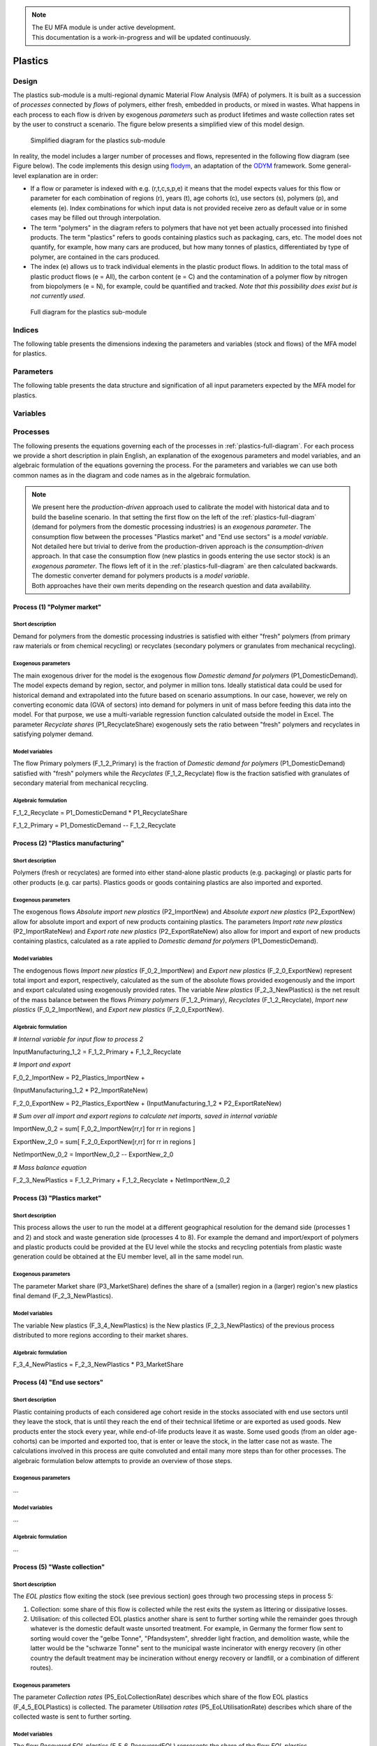 .. note::

   | The EU MFA module is under active development.
   | This documentation is a work-in-progress and will be updated continuously.

******************************
Plastics
******************************

Design
========================

The plastics sub-module is a multi-regional dynamic
Material Flow Analysis (MFA) of polymers. 
It is built as a succession of *processes* connected by *flows*
of polymers, either fresh, embedded in products, or mixed in wastes.
What happens in each process to each flow is driven by exogenous
*parameters* such as product lifetimes and waste collection rates set by
the user to construct a scenario. The figure below presents a simplified view of this model
design.

.. figure:: img/edm-s_plasticks_simple.png
   :class: without-border
   :alt: Simplified diagram for the plastics sub-module

   Simplified diagram for the plastics sub-module

In reality, the model includes a larger number of processes and flows, 
represented in the following flow diagram (see Figure below). The
code implements this design using `flodym`_, an adaptation of the `ODYM`_
framework. Some general-level explanation are in order:

.. _flodym: https://github.com/pik-piam/flodym
.. _ODYM: https://github.com/IndEcol/ODYM


*   If a flow or parameter is indexed with e.g. (r,t,c,s,p,e) it means
    that the model expects values for this flow or parameter for each
    combination of regions (r), years (t), age cohorts (c), use sectors
    (s), polymers (p), and elements (e). Index combinations for which
    input data is not provided receive zero as default value or in some
    cases may be filled out through interpolation.

*   The term \"polymers\" in the diagram refers to polymers that have not
    yet been actually processed into finished products. The term
    \"plastics\" refers to goods containing plastics such as packaging,
    cars, etc. The model does not quantify, for example, how many cars
    are produced, but how many tonnes of plastics, differentiated by
    type of polymer, are contained in the cars produced.

*   The index (e) allows us to track individual elements in the plastic
    product flows. In addition to the total mass of plastic product
    flows (e = All), the carbon content (e = C) and the contamination of
    a polymer flow by nitrogen from biopolymers (e = N), for example,
    could be quantified and tracked. *Note that this possibility does
    exist but is not currently used*.

.. _plastics-full-diagram:

.. figure:: img/edm-s_model_structure_diagram.png
   :class: without-border
   :width: 750px
   :alt: Full diagram for the plastics sub-module

   Full diagram for the plastics sub-module


Indices
========================

The following table presents the dimensions indexing the parameters and variables (stock and flows)
of the MFA model for plastics.

.. csv-table::
    :header-rows: 1
    :file: tables/indices_plastics.csv

Parameters
========================

The following table presents the data structure and signification of all
input parameters expected by the MFA model for plastics.

.. csv-table::
    :header-rows: 1
    :file: tables/parameters_plastics.csv

Variables
========================

.. csv-table::
    :header-rows: 1
    :file: tables/variables_plastics.csv

Processes
========================

The following presents the equations governing each of the processes
in :ref:`plastics-full-diagram`. For each process we provide a short
description in plain English, an explanation of the exogenous parameters
and model variables, and an algebraic formulation of the equations
governing the process. For the parameters and variables we can use both
common names as in the diagram and code names as in the algebraic
formulation.

.. note::

   | We present here the *production-driven* approach used to calibrate the model with historical data and to build the baseline scenario. In that setting the first flow on the left of the :ref:`plastics-full-diagram` (demand for polymers from the domestic processing industries) is an *exogenous parameter*. The consumption flow between the  processes "Plastics market" and "End use sectors" is a *model variable*.
   | Not detailed here but trivial to derive from the production-driven approach is the *consumption-driven* approach. In that case the consumption flow (new plastics in goods entering the use sector stock) is an *exogenous parameter*. The flows left  of it in the :ref:`plastics-full-diagram` are then calculated backwards. The domestic converter demand for polymers products is a *model variable*.
   | Both approaches have their own merits depending on the research question and data availability.

Process (1) "Polymer market"
--------------------------------

Short description
^^^^^^^^^^^^^^^^^^^^^^^^^^^^^^^

Demand for polymers from the domestic processing industries is satisfied
with either "fresh" polymers (from primary raw materials or from
chemical recycling) or recyclates (secondary polymers or granulates from
mechanical recycling).

Exogenous parameters
^^^^^^^^^^^^^^^^^^^^^^^^^^^^^^^

The main exogenous driver for the model is the exogenous flow *Domestic
demand for polymers* (P1_DomesticDemand). The model expects demand by
region, sector, and polymer in million tons. Ideally statistical data
could be used for historical demand and extrapolated into the future
based on scenario assumptions. In our case, however, we rely on
converting economic data (GVA of sectors) into demand for polymers in
unit of mass before feeding this data into the model. For that purpose,
we use a multi-variable regression function calculated outside the model
in Excel. The parameter *Recyclate shares* (P1_RecyclateShare)
exogenously sets the ratio between "fresh" polymers and recyclates in
satisfying polymer demand.

Model variables
^^^^^^^^^^^^^^^^^^^^^^^^^^^^^^^

The flow Primary polymers (F_1\_2_Primary) is the fraction of *Domestic
demand for polymers* (P1_DomesticDemand) satisfied with "fresh" polymers
while the *Recyclates* (F_1\_2_Recyclate) flow is the fraction satisfied
with granulates of secondary material from mechanical recycling.

Algebraic formulation
^^^^^^^^^^^^^^^^^^^^^^^^^^^^^^^

F_1\_2_Recyclate = P1_DomesticDemand \* P1_RecyclateShare

F_1\_2_Primary = P1_DomesticDemand -- F_1\_2_Recyclate

Process (2) "Plastics manufacturing"
---------------------------------------

Short description
^^^^^^^^^^^^^^^^^^^^^^^^^^^^^^^

Polymers (fresh or recyclates) are formed into either stand-alone
plastic products (e.g. packaging) or plastic parts for other products
(e.g. car parts). Plastics goods or goods containing plastics are also
imported and exported.

Exogenous parameters
^^^^^^^^^^^^^^^^^^^^^^^^^^^^^^^

The exogenous flows *Absolute import new plastics* (P2_ImportNew) and
*Absolute export new plastics* (P2_ExportNew) allow for absolute import
and export of new products containing plastics. The parameters *Import
rate new plastics* (P2_ImportRateNew) and *Export rate new plastics*
(P2_ExportRateNew) also allow for import and export of new products
containing plastics, calculated as a rate applied to *Domestic demand
for polymers* (P1_DomesticDemand).

Model variables
^^^^^^^^^^^^^^^^^^^^^^^^^^^^^^^

The endogenous flows *Import new plastics* (F_0\_2_ImportNew) and
*Export new plastics* (F_2\_0_ExportNew) represent total import and
export, respectively, calculated as the sum of the absolute flows
provided exogenously and the import and export calculated using
exogenously provided rates. The variable *New plastics*
(F_2\_3_NewPlastics) is the net result of the mass balance between the
flows *Primary polymers* (F_1\_2_Primary), *Recyclates*
(F_1\_2_Recyclate), *Import new plastics* (F_0\_2_ImportNew), and
*Export new plastics* (F_2\_0_ExportNew).

Algebraic formulation
^^^^^^^^^^^^^^^^^^^^^^^^^^^^^^^^

*\# Internal variable for input flow to process 2*

InputManufacturing_1\_2 = F_1\_2_Primary + F_1\_2_Recyclate

*\# Import and export*

F_0\_2_ImportNew = P2_Plastics_ImportNew +

(InputManufacturing_1\_2 \* P2_ImportRateNew)

F_2\_0_ExportNew = P2_Plastics_ExportNew + (InputManufacturing_1\_2 \*
P2_ExportRateNew)

*\# Sum over all import and export regions to calculate net imports,
saved in internal variable*

ImportNew_0\_2 = sum\[ F_0\_2_ImportNew\[rr,r\] for rr in regions \]

ExportNew_2\_0 = sum\[ F_2\_0_ExportNew\[r,rr\] for rr in regions \]

NetImportNew_0\_2 = ImportNew_0\_2 -- ExportNew_2\_0

*\# Mass balance equation*

F_2\_3_NewPlastics = F_1\_2_Primary + F_1\_2_Recyclate +
NetImportNew_0\_2

Process (3) "Plastics market"
--------------------------------

Short description
^^^^^^^^^^^^^^^^^^^^^^^^^^^^^^^^

This process allows the user to run the model at a different
geographical resolution for the demand side (processes 1 and 2) and
stock and waste generation side (processes 4 to 8). For example the
demand and import/export of polymers and plastic products could be
provided at the EU level while the stocks and recycling potentials from
plastic waste generation could be obtained at the EU member level, all
in the same model run.

Exogenous parameters
^^^^^^^^^^^^^^^^^^^^^^^^^^^^^^^^

The parameter Market share (P3_MarketShare) defines the share of a
(smaller) region in a (larger) region's new plastics final demand
(F_2\_3_NewPlastics).

Model variables
^^^^^^^^^^^^^^^^^^^^^^^^^^^^^^^^

The variable New plastics (F_3\_4_NewPlastics) is the New plastics
(F_2\_3_NewPlastics) of the previous process distributed to more regions
according to their market shares.

Algebraic formulation
^^^^^^^^^^^^^^^^^^^^^^^^^^^^^^^^

F_3\_4_NewPlastics = F_2\_3_NewPlastics \* P3_MarketShare

Process (4) "End use sectors"
-------------------------------

Short description
^^^^^^^^^^^^^^^^^^^^^^^^^^^^^^^^

Plastic containing products of each considered age cohort reside in the
stocks associated with end use sectors until they leave the stock, that
is until they reach the end of their technical lifetime or are exported
as used goods. New products enter the stock every year, while
end-of-life products leave it as waste. Some used goods (from an older
age-cohorts) can be imported and exported too, that is enter or leave
the stock, in the latter case not as waste. The calculations involved in
this process are quite convoluted and entail many more steps than for
other processes. The algebraic formulation below attempts to provide an
overview of those steps.

Exogenous parameters
^^^^^^^^^^^^^^^^^^^^^^^^^^^^^^^^

...

Model variables
^^^^^^^^^^^^^^^^^^^^^^^^^^^^^^^^^

...

Algebraic formulation
^^^^^^^^^^^^^^^^^^^^^^^^^^^^^^^^^

...

Process (5) "Waste collection"
----------------------------------

Short description
^^^^^^^^^^^^^^^^^^^^^^^^^^^^^^^^^

The *EOL plastics* flow exiting the stock (see previous section) goes
through two processing steps in process 5:

1.  Collection: some share of this flow is collected while the rest
    exits the system as littering or dissipative losses.

2.  Utilisation: of this collected EOL plastics another share is sent to
    further sorting while the remainder goes through whatever is the
    domestic default waste unsorted treatment. For example, in Germany
    the former flow sent to sorting would cover the "gelbe Tonne",
    "Pfandsystem", shredder light fraction, and demolition waste, while
    the latter would be the "schwarze Tonne" sent to the municipal waste
    incinerator with energy recovery (in other country the default
    treatment may be incineration without energy recovery or landfill,
    or a combination of different routes).

Exogenous parameters
^^^^^^^^^^^^^^^^^^^^^^^^^^^^^^^^^

The parameter *Collection rates* (P5_EoLCollectionRate) describes which
share of the flow EOL plastics (F_4\_5_EOLPlastics) is collected. The
parameter *Utilisation rates* (P5_EoLUtilisationRate) describes which
share of the collected waste is sent to further sorting.

Model variables
^^^^^^^^^^^^^^^^^^^^^^^^^^^^^^^^^

The flow *Recovered EOL plastics* (F_5\_6_RecoveredEOL) represents the
share of the flow *EOL plastics* (F_4\_5_EOLPlastics) that is collected
and sent to further sorting. The flow *Littering* (F_5\_0_Littering) is
not collected in the first place and irremediably lost. The flow
*Default unsorted waste treatment* (F_5\_0_DefaultTreatment) is the
share of collected waste not sent to further sorting.

Algebraic formulation
^^^^^^^^^^^^^^^^^^^^^^^^^^^^^^^^^

*\# "Collection"*

Collected_F\_4_5 = F_4\_5_EOLPlastics \* P5_EoLCollectionRate

*\# "Utilisation"*

Utilised_F\_4_5 = Collected_F\_4_5 \* P5_EoLUtilisationRate

*\# Mass balance equation*

F_5\_6_RecoveredEOL = Utilised_F\_4_5

F_5\_0_Littering = F_4\_5_EOLPlastics -- Collected_F\_4_5

F_5\_0_DefaultTreatment = Collected_F\_4_5 -- Utilised_F\_4_5

Process (6) "Waste sorting"
-----------------------------

Short description
^^^^^^^^^^^^^^^^^^^^^^^^^^^^^^^^^

*Recovered EOL plastics* (F_5\_6_RecoveredEOL) is domestically sorted
into waste fractions defined by the user depending on the expected EOL
material's quality. The user can define as many waste categories as she
wants (data availability is often the limiting factor). The model
differentiates between categories destined to further recycling
(mechanical or chemical) from those categories that will not be recycled
(could be incinerated with or without energy recovery or landfilled).
For example, a share of packaging waste may be sorted in such a way that
it is suitable for mechanical recycling, while another share ends up as
refuse derived fuel, which is "not for recycling".

Exogenous parameters
^^^^^^^^^^^^^^^^^^^^^^^^^^^^^^^^^

The parameter *Sorting rates* (P6_SortingRates) describes the shares of
collected waste flowing to waste categories defined by the user. Some of
these waste categories are not suitable for recycling and those should
be listed in the config file in the section "Model flow control" under
the item "Waste_Types_Not_For Recycling".

Model variables
^^^^^^^^^^^^^^^^^^^^^^^^^^^^^^^^^

The output flow *Sorted EOL plastics* (F_6\_7_SortedEOL) represents how
much of each polymer from each sector ends up in each of those waste
categories belonging to the "recycling fraction". The *Not for
recycling* (F_6\_0_NotForRecycling) flow shows how much of each polymer
from each sector ends up in those waste categories that cannot be
mechanically or chemically recycled.

Algebraic formulation
^^^^^^^^^^^^^^^^^^^^^^^^^^^^^^^^^

*\# All sorted waste*

SortedWaste = F_5\_6_RecoveredEOL \* P6_SortingRates

*\# Splitting sorted waste in "for recycling" and "not for recycling"*

for w in waste categories:

if w in Waste_Types_Not_For Recycling (defined in config):

F_6\_7_SortedEOL\[w\] = 0

F_6\_0_NotForRecycling\[w\] = SortedWaste\[w\]

else:

F_6\_7_SortedEOL\[w\] = SortedWaste\[w\] F_6\_0_NotForRecycling\[w\] = 0

Process (7) "Sorted waste market"
-------------------------------------

Short description
^^^^^^^^^^^^^^^^^^^^^^^^^^^^^^^^^

A region with a mechanical recycling industry may import suitable sorted
waste, which in turn is exported from another region. Refuse derived
fuels may also be traded between regions where one collects and sorts
waste and the other has cement plants. This process 7 allows to model
these flows.

Exogenous parameters
^^^^^^^^^^^^^^^^^^^^^^^^^^^^^^^^^

The parameters *Import rate sorted waste* (P7_ImportRateSortedWaste) and
*Export rate sorted waste* (P7_ExportRateSortedWaste) represent which
waste categories are imported and exported, respectively. The absolute
import flow is calculated as a rate applied to the total domestic sorted
waste flow. The absolute export flow is calculated as a rate applied to
the total domestic sorted waste flow + import.

Model variables
^^^^^^^^^^^^^^^^^^^^^^^^^^^^^^^^^

The variables *Import sorted plastic waste* (P7_ImportRateSortedWaste)
and *Export sorted plastic waste* (P7_ExportRateSortedWaste) represent
the absolute import and export flows, respectively of sorted waste
calculated from the rates provided as parameters. The next *Sorted EOL
plastics* (F_7\_0_SortedEOL) variable represents the flow of domestic
sorted waste augmented or reduced by the net imports of sorted waste.

Algebraic formulation
^^^^^^^^^^^^^^^^^^^^^^^^^^^^^^^^^

*\# Sum up all age-cohorts and waste categories to get total domestic
sorted waste*

SortedEOL_agg = sum\[ F_6\_7_SortedEOL\[c,w\]

for all c in age-cohorts and w in waste types \]

*\# Import*

F_0\_7_ImportSorted = SortedEOL_agg \* P7_ImportRateSortedWaste

*\# Domestic sorted waste + import*

SortedEOL_F\_7_8 = sum\[ F_6\_7_SortedEOL\[c\] for c in age-cohorts \] +

sum\[ F_0\_7_ImportSorted\[rr,r\] for r in regions \]

*\# Export*

F_7\_0_ExportSorted = SortedEOL_F\_7_8 \* P7_ExportRateSortedWaste

*\# Net domestic flow of sorted waste*

F_7\_8_SortedEOL = SortedEOL_F\_7_8 --

sum\[ F_7\_0_ExportSorted\[r,rr\] for rr in regions \]

Process (8) "Recycling"
------------------------

Short description
^^^^^^^^^^^^^^^^^^^^^^^^^^^^^^^^^

Recycling, be it mechanical or chemical, transforms sorted waste
fractions into secondary raw materials, with some losses.

Exogenous parameters
^^^^^^^^^^^^^^^^^^^^^^^^^^^^^^^^^

The parameter *Recycling conversion rates* (P8_RecyclingConversionRate)
represents the share of each sorted waste type recycled to each type of
secondary material. For example, sorted waste for mechanical recycling
could be recycled into one type of secondary materials (granulates) with
a yield given by the Recycling conversion rate. Sorted waste for
pyrolysis, on the other hand, could be transformed into several flows of
secondary materials (e.g. pyrolysis oil, gas, and solid residue).

Model variables
^^^^^^^^^^^^^^^^^^^^^^^^^^^^^^^^^

The variable *Processed EOL plastics* (F_8\_0_ProcessedEOL) flow
encompasses the secondary materials (defined by the user) that can
either directly replace primary polymers (granulates from mechanical
recycling) and monomers (from solvolysis) or replace fossil feedstock
(e.g. pyrolysis oil in a steam cracker). The variable *Recycling losses*
(F_8\_0_Losses) encompasses the losses of the recycling process that may
not be used elsewhere.

Algebraic formulation
^^^^^^^^^^^^^^^^^^^^^^^^^^^^^^^^^

*\# Recycled flow*

F_8\_0_ProcessedEOL= F_7\_8_SortedEOL \* P8_RecyclingConversionRate

*\# Aggregate sorted waste over all sectors and waste types*

Sorted_F\_7_8 = sum\[ F_7\_8_SortedEOL\[s,w\]

for s in sectors and w in waste types \]

*\# Aggregate recycled plastics over all secondary materials*

Recycled_F\_8_0 = sum\[ F_8\_0_Processed\[m\] for m in secondary
materials \]

*\# Losses from mass balance*

F_8\_0_Losses = Sorted_F\_7_8 -- Recycled_F\_8_0
